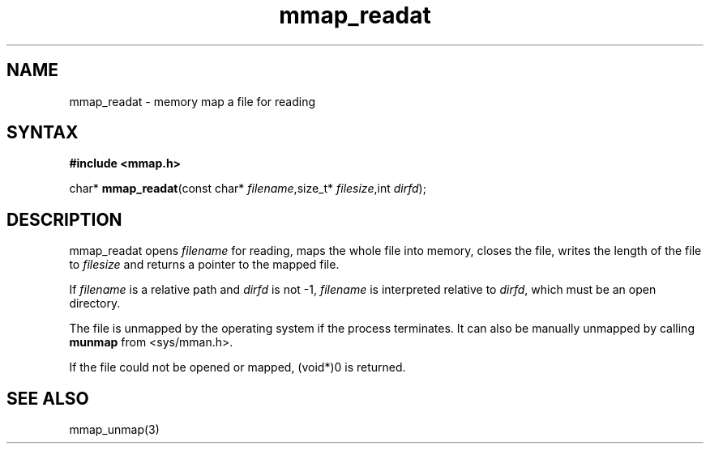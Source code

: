 .TH mmap_readat 3
.SH NAME
mmap_readat \- memory map a file for reading
.SH SYNTAX
.B #include <mmap.h>

char* \fBmmap_readat\fP(const char* \fIfilename\fR,size_t* \fIfilesize\fR,int \fIdirfd\fR);
.SH DESCRIPTION
mmap_readat opens \fIfilename\fR for reading, maps the whole file into
memory, closes the file, writes the length of the file to \fIfilesize\fR
and returns a pointer to the mapped file.

If \fIfilename\fR is a relative path and \fIdirfd\fR is not -1,
\fIfilename\fR is interpreted relative to \fIdirfd\fR, which must be an
open directory.

The file is unmapped by the operating system if the process terminates.
It can also be manually unmapped by calling \fBmunmap\fR from
<sys/mman.h>.

If the file could not be opened or mapped, (void*)0 is returned.
.SH "SEE ALSO"
mmap_unmap(3)
